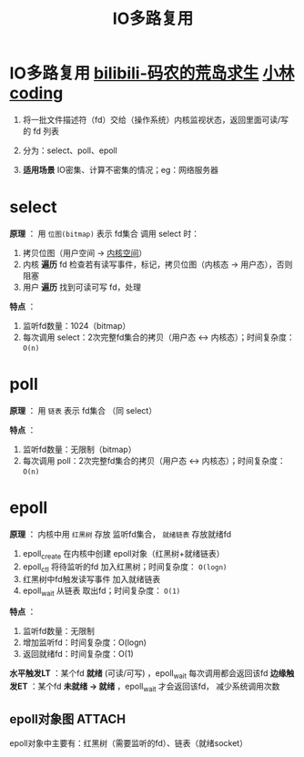 :PROPERTIES:
:ID:       9b23b4a1-11f8-441e-9b34-425d3835cc1a
:END:
#+title: IO多路复用
#+filetags: operating_system

* IO多路复用 [[https://www.bilibili.com/video/BV1RJ4m1b7cy/?vd_source=4441bc96046659b39d059d583f36ff52][bilibili-码农的荒岛求生]] [[https://xiaolincoding.com/os/8_network_system/selete_poll_epoll.html#epoll][小林coding]]
1. 将一批文件描述符（fd）交给（操作系统）内核监视状态，返回里面可读/写的 fd 列表

   #+begin_comment 为什么要有IO多路复用？
   linux中一切皆文件，对系统资源（eg：网络连接）的访问都是通过读写 fd 实现的
   - 场景1：现有一大批代表网络连接的 fd，我们对其中一个 fd 进行 阻塞read()，若当前没有数据可读，则 read()  *阻塞导致其他 fd 一直等待*
   - 场景2：现有一大批代表网络连接的 fd，我们对其中一个 fd 进行 非阻塞read()，若没有数据则返回，我们需要 *轮询所有 fd*
   #+end_comment
   # 能用于网络场景也能用于其他IO场景

2. 分为：select、poll、epoll

3. *适用场景* IO密集、计算不密集的情况；eg：网络服务器


* select
:PROPERTIES:
:ID:       bc54b622-fb1e-41cf-af6e-876a86923529
:END:
*原理* ：
用 =位图(bitmap)= 表示 fd集合
调用 select 时：
1. 拷贝位图（用户空间 -> [[id:cbf178f7-ce4b-435d-bc2c-55cb1e39816e][内核空间]]）
2. 内核 *遍历* fd 检查若有读写事件，标记，拷贝位图（内核态 -> 用户态），否则阻塞
3. 用户 *遍历* 找到可读可写 fd，处理

*特点* ：
1. 监听fd数量：1024（bitmap）
2. 每次调用 select：2次完整fd集合的拷贝（用户态 <-> 内核态）；时间复杂度： =O(n)=


* poll
:PROPERTIES:
:ID:       78183794-d691-4478-92d4-51ca4e19851d
:END:
*原理* ：
用 =链表= 表示 fd集合
（同 select）

*特点* ：
1. 监听fd数量：无限制（bitmap）
2. 每次调用 poll：2次完整fd集合的拷贝（用户态 <-> 内核态）；时间复杂度： =O(n)=


* epoll
:PROPERTIES:
:ID:       52c4cf0a-3de5-4e9d-a314-821f6c2f39c3
:END:
*原理* ：
内核中用 =红黑树= 存放 监听fd集合， =就绪链表= 存放就绪fd
1. epoll_create 在内核中创建 epoll对象（红黑树+就绪链表）
2. epoll_ctl 将待监听的fd 加入红黑树；时间复杂度： =O(logn)=
3. 红黑树中fd触发读写事件 加入就绪链表
4. epoll_wait 从链表 取出fd；时间复杂度： =O(1)=

*特点* ：
1. 监听fd数量：无限制
2. 增加监听fd：时间复杂度：O(logn)
3. 返回就绪fd：时间复杂度：O(1)


*水平触发LT* ：某个fd *就绪* (可读/可写) ，epoll_wait 每次调用都会返回该fd
*边缘触发ET* ：某个fd *未就绪 -> 就绪* ，epoll_wait 才会返回该fd， 减少系统调用次数

** epoll对象图 :ATTACH:
:PROPERTIES:
:ID:       a863cc3e-4e55-497f-ad15-5ee4c37c296f
:END:
[[attachment:_20250808_154635screenshot.png]]
epoll对象中主要有：红黑树（需要监听的fd）、链表（就绪socket）
